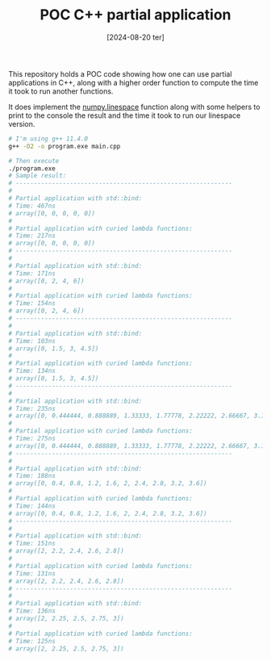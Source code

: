 #+TITLE: POC C++ partial application
#+DATE: [2024-08-20 ter]

This repository holds a POC code showing how one can use partial applications in
C++, along with a higher order function to compute the time it took to run
another functions.

It does implement the [[https://numpy.org/doc/stable/reference/generated/numpy.linspace.html][numpy.linespace]] function along with some helpers to print
to the console the result and the time it took to run our linespace version.

#+BEGIN_SRC bash
  # I'm using g++ 11.4.0
  g++ -O2 -o program.exe main.cpp

  # Then execute
  ./program.exe
  # Sample result:
  # ------------------------------------------------------------
  #
  # Partial application with std::bind:
  # Time: 467ns
  # array([0, 0, 0, 0, 0])
  #
  # Partial application with curied lambda functions:
  # Time: 217ns
  # array([0, 0, 0, 0, 0])
  # ------------------------------------------------------------
  #
  # Partial application with std::bind:
  # Time: 171ns
  # array([0, 2, 4, 6])
  #
  # Partial application with curied lambda functions:
  # Time: 154ns
  # array([0, 2, 4, 6])
  # ------------------------------------------------------------
  #
  # Partial application with std::bind:
  # Time: 103ns
  # array([0, 1.5, 3, 4.5])
  #
  # Partial application with curied lambda functions:
  # Time: 134ns
  # array([0, 1.5, 3, 4.5])
  # ------------------------------------------------------------
  #
  # Partial application with std::bind:
  # Time: 235ns
  # array([0, 0.444444, 0.888889, 1.33333, 1.77778, 2.22222, 2.66667, 3.11111, 3.55556, 4])
  #
  # Partial application with curied lambda functions:
  # Time: 275ns
  # array([0, 0.444444, 0.888889, 1.33333, 1.77778, 2.22222, 2.66667, 3.11111, 3.55556, 4])
  # ------------------------------------------------------------
  #
  # Partial application with std::bind:
  # Time: 188ns
  # array([0, 0.4, 0.8, 1.2, 1.6, 2, 2.4, 2.8, 3.2, 3.6])
  #
  # Partial application with curied lambda functions:
  # Time: 144ns
  # array([0, 0.4, 0.8, 1.2, 1.6, 2, 2.4, 2.8, 3.2, 3.6])
  # ------------------------------------------------------------
  #
  # Partial application with std::bind:
  # Time: 151ns
  # array([2, 2.2, 2.4, 2.6, 2.8])
  #
  # Partial application with curied lambda functions:
  # Time: 131ns
  # array([2, 2.2, 2.4, 2.6, 2.8])
  # ------------------------------------------------------------
  #
  # Partial application with std::bind:
  # Time: 136ns
  # array([2, 2.25, 2.5, 2.75, 3])
  #
  # Partial application with curied lambda functions:
  # Time: 125ns
  # array([2, 2.25, 2.5, 2.75, 3])
#+END_SRC
